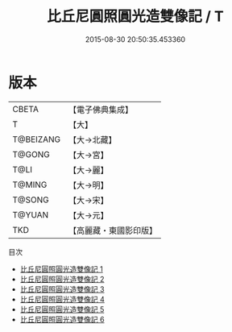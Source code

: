 #+TITLE: 比丘尼圓照圓光造雙像記 / T

#+DATE: 2015-08-30 20:50:35.453360
* 版本
 |     CBETA|【電子佛典集成】|
 |         T|【大】     |
 | T@BEIZANG|【大→北藏】  |
 |    T@GONG|【大→宮】   |
 |      T@LI|【大→麗】   |
 |    T@MING|【大→明】   |
 |    T@SONG|【大→宋】   |
 |    T@YUAN|【大→元】   |
 |       TKD|【高麗藏・東國影印版】|
目次
 - [[file:KR6l0016_001.txt][比丘尼圓照圓光造雙像記 1]]
 - [[file:KR6l0016_002.txt][比丘尼圓照圓光造雙像記 2]]
 - [[file:KR6l0016_003.txt][比丘尼圓照圓光造雙像記 3]]
 - [[file:KR6l0016_004.txt][比丘尼圓照圓光造雙像記 4]]
 - [[file:KR6l0016_005.txt][比丘尼圓照圓光造雙像記 5]]
 - [[file:KR6l0016_006.txt][比丘尼圓照圓光造雙像記 6]]
